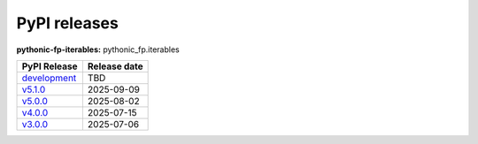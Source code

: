 PyPI releases
-------------

**pythonic-fp-iterables:** pythonic_fp.iterables

+---------------------------------------------------------------------------------------------+--------------+
| PyPI Release                                                                                | Release date |
+=============================================================================================+==============+
| `development <https://grscheller.github.io/pythonic-fp/iterables/development/build/html/>`_ | TBD          |
+---------------------------------------------------------------------------------------------+--------------+
| `v5.1.0 <https://grscheller.github.io/pythonic-fp/iterables/v5.1.0/build/html/>`_           | 2025-09-09   |
+---------------------------------------------------------------------------------------------+--------------+
| `v5.0.0 <https://grscheller.github.io/pythonic-fp/iterables/v5.0.0/build/html/>`_           | 2025-08-02   |
+---------------------------------------------------------------------------------------------+--------------+
| `v4.0.0 <https://grscheller.github.io/pythonic-fp/iterables/v4.0.0/build/html/>`_           | 2025-07-15   |
+---------------------------------------------------------------------------------------------+--------------+
| `v3.0.0 <https://grscheller.github.io/pythonic-fp/iterables/v3.0.0/build/html/>`_           | 2025-07-06   |
+---------------------------------------------------------------------------------------------+--------------+
